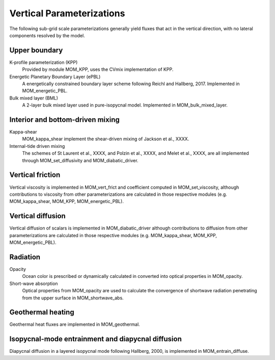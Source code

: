 Vertical Parameterizations
==========================

The following sub-grid scale parameterizations generally yield fluxes that act in the vertical direction, with no lateral components resolved by the model.

Upper boundary
--------------

K-profile parameterization (KPP)
  Provided by module MOM_KPP, uses the CVmix implementation of KPP.

Energetic Planetary Boundary Layer (ePBL)
  A energetically constrained boundary layer scheme following Reichl and Hallberg, 2017. Implemented in MOM_energetic_PBL.

Bulk mixed layer (BML)
  A 2-layer bulk mixed layer used in pure-isopycnal model. Implemented in MOM_bulk_mixed_layer.

Interior and bottom-driven mixing
---------------------------------

Kappa-shear
  MOM_kappa_shear implement the shear-driven mixing of Jackson et al., XXXX.

Internal-tide driven mixing
  The schemes of St Laurent et al., XXXX, and Polzin et al., XXXX, and Melet et al., XXXX, are all implemented through MOM_set_diffusivity and MOM_diabatic_driver.

Vertical friction
-----------------

Vertical viscosity is implemented in MOM_vert_frict and coefficient computed in MOM_set_viscosity, although contributions to viscosity from other parameterizations are calculated in those respective modules (e.g. MOM_kappa_shear, MOM_KPP, MOM_energetic_PBL).

Vertical diffusion
------------------

Vertical diffusion of scalars is implemented in MOM_diabatic_driver although contributions to diffusion from other parameterizations are calculated in those respective modules (e.g. MOM_kappa_shear, MOM_KPP, MOM_energetic_PBL).

Radiation
---------

Opacity
  Ocean color is prescribed or dynamically calculated in converted into optical properties in MOM_opacity.

Short-wave absorption
  Optical properties from MOM_opacity are used to calculate the convergence of shortwave radiation penetrating from the upper surface in MOM_shortwave_abs.

Geothermal heating
------------------

Geothermal heat fluxes are implemented in MOM_geothermal.

Isopycnal-mode entrainment and diapycnal diffusion
--------------------------------------------------

Diapycnal diffusion in a layered isopycnal mode following Hallberg, 2000, is implemented in MOM_entrain_diffuse.
